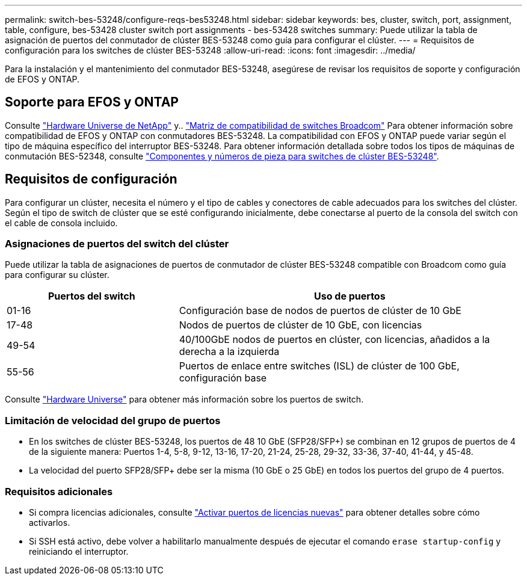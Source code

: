 ---
permalink: switch-bes-53248/configure-reqs-bes53248.html 
sidebar: sidebar 
keywords: bes, cluster, switch, port, assignment, table, configure, bes-53428 cluster switch port assignments - bes-53428 switches 
summary: Puede utilizar la tabla de asignación de puertos del conmutador de clúster BES-53248 como guía para configurar el clúster. 
---
= Requisitos de configuración para los switches de clúster BES-53248
:allow-uri-read: 
:icons: font
:imagesdir: ../media/


[role="lead"]
Para la instalación y el mantenimiento del conmutador BES-53248, asegúrese de revisar los requisitos de soporte y configuración de EFOS y ONTAP.



== Soporte para EFOS y ONTAP

Consulte https://hwu.netapp.com/Switch/Index["Hardware Universe de NetApp"^] y.. https://mysupport.netapp.com/site/info/broadcom-cluster-switch["Matriz de compatibilidad de switches Broadcom"^] Para obtener información sobre compatibilidad de EFOS y ONTAP con conmutadores BES-53248. La compatibilidad con EFOS y ONTAP puede variar según el tipo de máquina específico del interruptor BES-53248. Para obtener información detallada sobre todos los tipos de máquinas de conmutación BES-52348, consulte link:components-bes53248.html["Componentes y números de pieza para switches de clúster BES-53248"].



== Requisitos de configuración

Para configurar un clúster, necesita el número y el tipo de cables y conectores de cable adecuados para los switches del clúster. Según el tipo de switch de clúster que se esté configurando inicialmente, debe conectarse al puerto de la consola del switch con el cable de consola incluido.



=== Asignaciones de puertos del switch del clúster

Puede utilizar la tabla de asignaciones de puertos de conmutador de clúster BES-53248 compatible con Broadcom como guía para configurar su clúster.

[cols="1,2"]
|===
| Puertos del switch | Uso de puertos 


 a| 
01-16
 a| 
Configuración base de nodos de puertos de clúster de 10 GbE



 a| 
17-48
 a| 
Nodos de puertos de clúster de 10 GbE, con licencias



 a| 
49-54
 a| 
40/100GbE nodos de puertos en clúster, con licencias, añadidos a la derecha a la izquierda



 a| 
55-56
 a| 
Puertos de enlace entre switches (ISL) de clúster de 100 GbE, configuración base

|===
Consulte https://hwu.netapp.com/Switch/Index["Hardware Universe"] para obtener más información sobre los puertos de switch.



=== Limitación de velocidad del grupo de puertos

* En los switches de clúster BES-53248, los puertos de 48 10 GbE (SFP28/SFP+) se combinan en 12 grupos de puertos de 4 de la siguiente manera: Puertos 1-4, 5-8, 9-12, 13-16, 17-20, 21-24, 25-28, 29-32, 33-36, 37-40, 41-44, y 45-48.
* La velocidad del puerto SFP28/SFP+ debe ser la misma (10 GbE o 25 GbE) en todos los puertos del grupo de 4 puertos.




=== Requisitos adicionales

* Si compra licencias adicionales, consulte link:configure-licenses.html["Activar puertos de licencias nuevas"] para obtener detalles sobre cómo activarlos.
* Si SSH está activo, debe volver a habilitarlo manualmente después de ejecutar el comando `erase startup-config` y reiniciando el interruptor.

